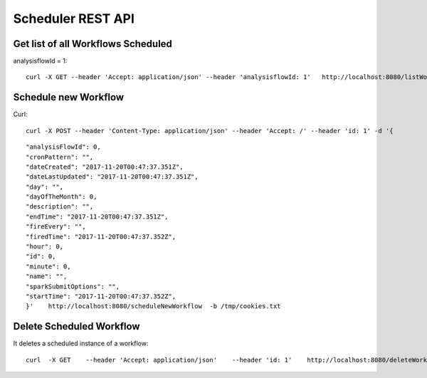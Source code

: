 Scheduler REST API
==================

Get list of all Workflows Scheduled
-----------------------------------

analysisflowId = 1::

  curl -X GET --header 'Accept: application/json' --header 'analysisflowId: 1'   http://localhost:8080/listWorkflowsScheduled  -b /tmp/cookies.txt
  
Schedule new Workflow
---------------------

Curl::

  curl -X POST --header 'Content-Type: application/json' --header 'Accept: /' --header 'id: 1' -d '{
  
::

   "analysisFlowId": 0,
   "cronPattern": "",
   "dateCreated": "2017-11-20T00:47:37.351Z",
   "dateLastUpdated": "2017-11-20T00:47:37.351Z",
   "day": "",
   "dayOfTheMonth": 0,
   "description": "",
   "endTime": "2017-11-20T00:47:37.351Z",
   "fireEvery": "",
   "firedTime": "2017-11-20T00:47:37.352Z",
   "hour": 0,
   "id": 0,
   "minute": 0,
   "name": "",
   "sparkSubmitOptions": "",
   "startTime": "2017-11-20T00:47:37.352Z",
   }'    http://localhost:8080/scheduleNewWorkflow  -b /tmp/cookies.txt


Delete Scheduled Workflow
-------------------------

It deletes a scheduled instance of a workflow::

  curl  -X GET    --header 'Accept: application/json'    --header 'id: 1'    http://localhost:8080/deleteWorkflowScheduled -b /tmp/cookies.txt





